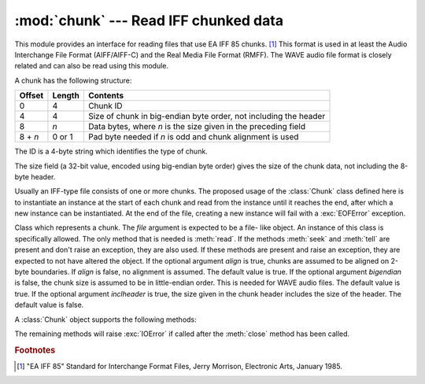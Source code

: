 
:mod:`chunk` --- Read IFF chunked data
======================================

.. module:: chunk
   :synopsis: Module to read IFF chunks.
.. moduleauthor:: Sjoerd Mullender <sjoerd@acm.org>
.. sectionauthor:: Sjoerd Mullender <sjoerd@acm.org>


.. index::
   single: Audio Interchange File Format
   single: AIFF
   single: AIFF-C
   single: Real Media File Format
   single: RMFF

This module provides an interface for reading files that use EA IFF 85 chunks.
[#]_  This format is used in at least the Audio Interchange File Format
(AIFF/AIFF-C) and the Real Media File Format (RMFF).  The WAVE audio file format
is closely related and can also be read using this module.

A chunk has the following structure:

+---------+--------+-------------------------------+
| Offset  | Length | Contents                      |
+=========+========+===============================+
| 0       | 4      | Chunk ID                      |
+---------+--------+-------------------------------+
| 4       | 4      | Size of chunk in big-endian   |
|         |        | byte order, not including the |
|         |        | header                        |
+---------+--------+-------------------------------+
| 8       | *n*    | Data bytes, where *n* is the  |
|         |        | size given in the preceding   |
|         |        | field                         |
+---------+--------+-------------------------------+
| 8 + *n* | 0 or 1 | Pad byte needed if *n* is odd |
|         |        | and chunk alignment is used   |
+---------+--------+-------------------------------+

The ID is a 4-byte string which identifies the type of chunk.

The size field (a 32-bit value, encoded using big-endian byte order) gives the
size of the chunk data, not including the 8-byte header.

Usually an IFF-type file consists of one or more chunks.  The proposed usage of
the :class:`Chunk` class defined here is to instantiate an instance at the start
of each chunk and read from the instance until it reaches the end, after which a
new instance can be instantiated. At the end of the file, creating a new
instance will fail with a :exc:`EOFError` exception.


.. class:: Chunk(file[, align, bigendian, inclheader])

   Class which represents a chunk.  The *file* argument is expected to be a file-
   like object.  An instance of this class is specifically allowed.  The only
   method that is needed is :meth:`read`.  If the methods :meth:`seek` and
   :meth:`tell` are present and don't raise an exception, they are also used.  If
   these methods are present and raise an exception, they are expected to not have
   altered the object.  If the optional argument *align* is true, chunks are
   assumed to be aligned on 2-byte boundaries.  If *align* is false, no alignment
   is assumed.  The default value is true.  If the optional argument *bigendian* is
   false, the chunk size is assumed to be in little-endian order.  This is needed
   for WAVE audio files. The default value is true.  If the optional argument
   *inclheader* is true, the size given in the chunk header includes the size of
   the header.  The default value is false.

A :class:`Chunk` object supports the following methods:


.. method:: Chunk.getname()

   Returns the name (ID) of the chunk.  This is the first 4 bytes of the chunk.


.. method:: Chunk.getsize()

   Returns the size of the chunk.


.. method:: Chunk.close()

   Close and skip to the end of the chunk.  This does not close the underlying
   file.

The remaining methods will raise :exc:`IOError` if called after the
:meth:`close` method has been called.


.. method:: Chunk.isatty()

   Returns ``False``.


.. method:: Chunk.seek(pos[, whence])

   Set the chunk's current position.  The *whence* argument is optional and
   defaults to ``0`` (absolute file positioning); other values are ``1`` (seek
   relative to the current position) and ``2`` (seek relative to the file's end).
   There is no return value. If the underlying file does not allow seek, only
   forward seeks are allowed.


.. method:: Chunk.tell()

   Return the current position into the chunk.


.. method:: Chunk.read([size])

   Read at most *size* bytes from the chunk (less if the read hits the end of the
   chunk before obtaining *size* bytes).  If the *size* argument is negative or
   omitted, read all data until the end of the chunk.  The bytes are returned as a
   string object.  An empty string is returned when the end of the chunk is
   encountered immediately.


.. method:: Chunk.skip()

   Skip to the end of the chunk.  All further calls to :meth:`read` for the chunk
   will return ``''``.  If you are not interested in the contents of the chunk,
   this method should be called so that the file points to the start of the next
   chunk.

.. rubric:: Footnotes

.. [#] "EA IFF 85" Standard for Interchange Format Files, Jerry Morrison, Electronic
   Arts, January 1985.

